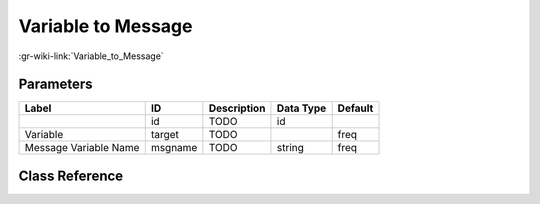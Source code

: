 -------------------
Variable to Message
-------------------

:gr-wiki-link:`Variable_to_Message`

Parameters
**********

+-------------------------+-------------------------+-------------------------+-------------------------+-------------------------+
|Label                    |ID                       |Description              |Data Type                |Default                  |
+=========================+=========================+=========================+=========================+=========================+
|                         |id                       |TODO                     |id                       |                         |
+-------------------------+-------------------------+-------------------------+-------------------------+-------------------------+
|Variable                 |target                   |TODO                     |                         |freq                     |
+-------------------------+-------------------------+-------------------------+-------------------------+-------------------------+
|Message Variable Name    |msgname                  |TODO                     |string                   |freq                     |
+-------------------------+-------------------------+-------------------------+-------------------------+-------------------------+

Class Reference
*******************

.. tabs::

   .. group-tab:: Python
      TODO

   .. group-tab:: C++

      .. doxygengroup:: block_blocks_var_to_msg
         :content-only:
         :undoc-members:
         :private-members:
         :members:

